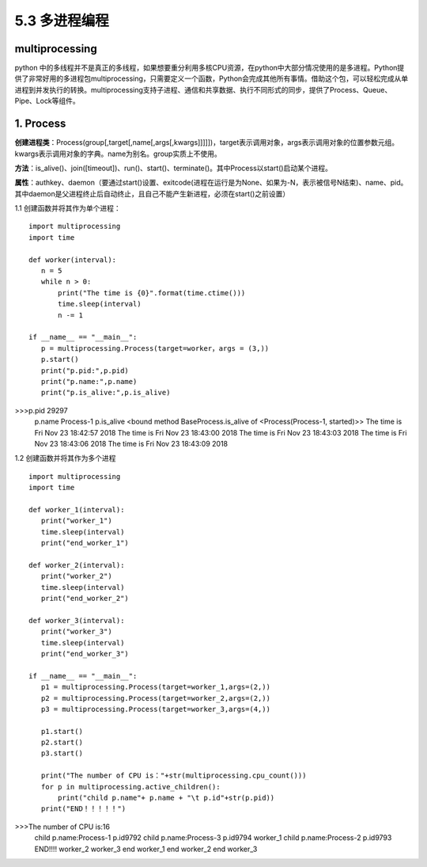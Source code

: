 ===========================
5.3 多进程编程
===========================

multiprocessing
=============

python 中的多线程并不是真正的多线程，如果想要重分利用多核CPU资源，在python中大部分情况使用的是多进程。Python提供了非常好用的多进程包multiprocessing，只需要定义一个函数，Python会完成其他所有事情。借助这个包，可以轻松完成从单进程到并发执行的转换。multiprocessing支持子进程、通信和共享数据、执行不同形式的同步，提供了Process、Queue、Pipe、Lock等组件。

1. Process
==========

**创建进程类**：Process(group[,target[,name[,args[,kwargs]]]]])，target表示调用对象，args表示调用对象的位置参数元组。kwargs表示调用对象的字典。name为别名。group实质上不使用。

**方法**：is_alive()、join([timeout])、run()、start()、terminate()。其中Process以start()启动某个进程。

**属性**：authkey、daemon（要通过start()设置、exitcode(进程在运行是为None、如果为-N，表示被信号N结束)、name、pid。其中daemon是父进程终止后自动终止，且自己不能产生新进程，必须在start()之前设置）

1.1 创建函数并将其作为单个进程：

::

 import multiprocessing
 import time

 def worker(interval):
    n = 5
    while n > 0:
        print("The time is {0}".format(time.ctime()))
        time.sleep(interval)
        n -= 1

 if __name__ == "__main__":
    p = multiprocessing.Process(target=worker，args = (3,))
    p.start()
    print("p.pid:",p.pid)
    print("p.name:",p.name)
    print("p.is_alive:",p.is_alive)

>>>p.pid 29297
    p.name Process-1
    p.is_alive <bound method BaseProcess.is_alive of <Process(Process-1, started)>>
    The time is Fri Nov 23 18:42:57 2018
    The time is Fri Nov 23 18:43:00 2018
    The time is Fri Nov 23 18:43:03 2018
    The time is Fri Nov 23 18:43:06 2018
    The time is Fri Nov 23 18:43:09 2018

1.2 创建函数并将其作为多个进程

::

 import multiprocessing
 import time

 def worker_1(interval):
    print("worker_1")
    time.sleep(interval)
    print("end_worker_1")

 def worker_2(interval):
    print("worker_2")
    time.sleep(interval)
    print("end_worker_2")

 def worker_3(interval):
    print("worker_3")
    time.sleep(interval)
    print("end_worker_3")

 if __name__ == "__main__":
    p1 = multiprocessing.Process(target=worker_1,args=(2,))
    p2 = multiprocessing.Process(target=worker_2,args=(2,))
    p3 = multiprocessing.Process(target=worker_3,args=(4,))

    p1.start()
    p2.start()
    p3.start()

    print("The number of CPU is："+str(multiprocessing.cpu_count()))
    for p in multiprocessing.active_children():
        print("child p.name"+ p.name + "\t p.id"+str(p.pid))
    print("END！！！！！")


>>>The number of CPU is:16
    child p.name:Process-1	 p.id9792
    child p.name:Process-3	 p.id9794
    worker_1
    child p.name:Process-2	 p.id9793
    END!!!!
    worker_2
    worker_3
    end worker_1
    end worker_2
    end worker_3





